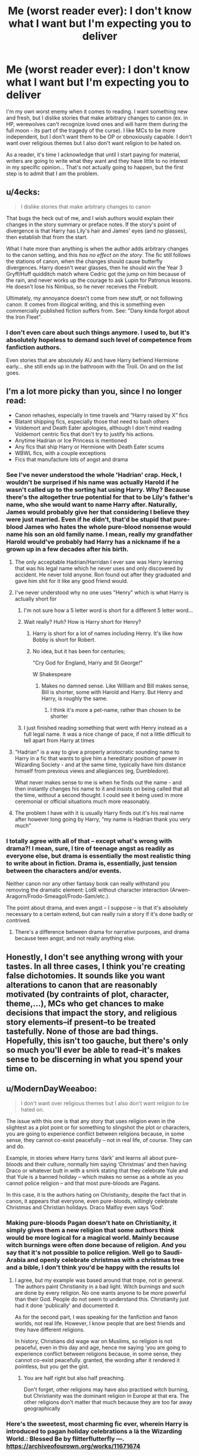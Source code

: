 #+TITLE: Me (worst reader ever): I don't know what I want but I'm expecting you to deliver

* Me (worst reader ever): I don't know what I want but I'm expecting you to deliver
:PROPERTIES:
:Author: 4wallsandawindow
:Score: 43
:DateUnix: 1571271315.0
:DateShort: 2019-Oct-17
:FlairText: Discussion
:END:
I'm my own worst enemy when it comes to reading. I want something new and fresh, but I dislike stories that make arbitrary changes to canon (ex. in HP, werewolves can't recognize loved ones and will harm them during the full moon - its part of the tragedy of the curse). I like MCs to be more independent, but I don't want them to be OP or obnoxiously capable. I don't want over religious themes but I also don't want religion to be hated on.

As a reader, it's time I acknowledge that until I start paying for material, writers are going to write what they want and they have little to no interest in my specific opinion... That's not actually going to happen, but the first step is to admit that I am the problem.


** u/4ecks:
#+begin_quote
  I dislike stories that make arbitrary changes to canon
#+end_quote

That bugs the heck out of me, and I wish authors would explain their changes in the story summary or preface notes. If the story's point of divergence is that Harry has Lily's hair and James' eyes (and no glasses), then establish that from the start.

What I hate more than anything is when the author adds arbitrary changes to the canon setting, and this /has no effect on the story/. The fic still follows the stations of canon, when the changes should cause butterfly divergences. Harry doesn't wear glasses, then he should win the Year 3 Gryff/Huff quidditch match where Cedric got the jump on him because of the rain, and never works up the courage to ask Lupin for Patronus lessons. He doesn't lose his Nimbus, so he never receives the Firebolt.

Ultimately, my annoyance doesn't come from new stuff, or not following canon. It comes from illogical writing, and this is something even commercially published fiction suffers from. See: "Dany kinda forgot about the Iron Fleet".
:PROPERTIES:
:Author: 4ecks
:Score: 38
:DateUnix: 1571273855.0
:DateShort: 2019-Oct-17
:END:

*** I don't even care about such things anymore. I used to, but it's absolutely hopeless to demand such level of competence from fanfiction authors.

Even stories that are absolutely AU and have Harry befriend Hermione early... she still ends up in the bathroom with the Troll. On and on the list goes.
:PROPERTIES:
:Author: muleGwent
:Score: 8
:DateUnix: 1571324732.0
:DateShort: 2019-Oct-17
:END:


** I'm a lot more picky than you, since I no longer read:

- Canon rehashes, especially in time travels and “Harry raised by X” fics
- Blatant shipping fics, especially those that need to bash others
- Voldemort and Death Eater apologies, although I don't mind reading Voldemort centric fics that don't try to justify his actions.
- Anytime Hadrian or Ice Princess is mentioned
- Any fics that ship Harry or Hermione with Death Eater scums
- WBWL fics, with a couple exceptions
- Fics that manufacture lots of angst and drama
:PROPERTIES:
:Author: InquisitorCOC
:Score: 19
:DateUnix: 1571274402.0
:DateShort: 2019-Oct-17
:END:

*** See I've never understood the whole 'Hadrian' crap. Heck, I wouldn't be surprised if his name was actually Harold if he wasn't called up to the sorting hat using Harry. Why? Because there's the altogether true potential for that to be Lily's father's name, who she would want to name Harry after. Naturally, James would probably give her that considering I believe they were just married. Even if he didn't, that'd be stupid that pure-blood James who hates the whole pure-blood nonsense would name his son an old family name. I mean, really my grandfather Harold would've probably had Harry has a nickname if he a grown up in a few decades after his birth.
:PROPERTIES:
:Author: CuriousLurkerPresent
:Score: 7
:DateUnix: 1571277921.0
:DateShort: 2019-Oct-17
:END:

**** The only acceptable Hadrian/Harridan I ever saw was Harry learning that was his legal name which he never uses and only discovered by accident. He never told anyone. Ron found out after they graduated and gave him shit for it like any good friend would.
:PROPERTIES:
:Author: NoCarrotOnlyPotato
:Score: 14
:DateUnix: 1571289125.0
:DateShort: 2019-Oct-17
:END:


**** I've never understood why no one uses "Henry" which is what Harry is actually short for
:PROPERTIES:
:Author: Lumpyproletarian
:Score: 2
:DateUnix: 1571339096.0
:DateShort: 2019-Oct-17
:END:

***** I'm not sure how a 5 letter word is short for a different 5 letter word...
:PROPERTIES:
:Author: VulpineKitsune
:Score: 3
:DateUnix: 1571339311.0
:DateShort: 2019-Oct-17
:END:


***** Wait really? Huh? How is Harry short for Henry?
:PROPERTIES:
:Author: CuriousLurkerPresent
:Score: 2
:DateUnix: 1571339197.0
:DateShort: 2019-Oct-17
:END:

****** Harry is short for a lot of names including Henry. It's like how Bobby is short for Robert.
:PROPERTIES:
:Author: 4wallsandawindow
:Score: 1
:DateUnix: 1571342202.0
:DateShort: 2019-Oct-17
:END:


****** No idea, but it has been for centuries;

"Cry God for England, Harry and St George!"

W Shakespeare
:PROPERTIES:
:Author: Lumpyproletarian
:Score: 1
:DateUnix: 1571345182.0
:DateShort: 2019-Oct-18
:END:

******* Makes no damned sense. Like William and Bill makes sense, Bill is shorter, some with Harold and Harry. But Henry and Harry, is roughly the same.
:PROPERTIES:
:Author: CuriousLurkerPresent
:Score: 1
:DateUnix: 1571345674.0
:DateShort: 2019-Oct-18
:END:

******** I think it's more a pet-name, rather than chosen to be shorter
:PROPERTIES:
:Author: Lumpyproletarian
:Score: 2
:DateUnix: 1571346323.0
:DateShort: 2019-Oct-18
:END:


***** I just finished reading something that went with Henry instead as a full legal name. It was a nice change of pace, if not a little difficult to tell apart from Harry at times
:PROPERTIES:
:Author: coffeeSquiddo
:Score: 1
:DateUnix: 1571462505.0
:DateShort: 2019-Oct-19
:END:


**** "Hadrian" is a way to give a properly aristocratic sounding name to Harry in a fic that wants to give him a hereditary position of power in Wizarding Society - and at the same time, typically have him distance himself from previous views and allegiances (eg, Dumbledore).

What never makes sense to me is when he finds out the name - and then instantly changes his name to it and insists on being called that all the time, without a second thought. I could see it being used in more ceremonial or official situations much more reasonably.
:PROPERTIES:
:Author: matgopack
:Score: 2
:DateUnix: 1571318879.0
:DateShort: 2019-Oct-17
:END:


**** The problem I have with it is usually Harry finds out it's his real name after however long going by Harry, “my name is Hadrian thank you very much”
:PROPERTIES:
:Author: Garanar
:Score: 1
:DateUnix: 1571316395.0
:DateShort: 2019-Oct-17
:END:


*** I totally agree with all of that -- except what's wrong with drama?! I mean, sure, I tire of teenage angst as readily as everyone else, but drama is essentially the most realistic thing to write about in fiction. Drama is, essentially, just tension between the characters and/or events.

Neither canon nor any other fantasy book can really withstand you removing the dramatic element: LotR without character interaction (Arwen-Aragorn/Frodo-Smeagol/Frodo-Sam/etc.).

The point about drama, and even angst -- I suppose -- is that it's absolutely necessary to a certain extend, but can really ruin a story if it's done badly or contrived.
:PROPERTIES:
:Author: IFightWhales
:Score: 2
:DateUnix: 1571309353.0
:DateShort: 2019-Oct-17
:END:

**** There's a difference between drama for narrative purposes, and drama because teen angst, and not really anything else.
:PROPERTIES:
:Author: rocketsp13
:Score: 6
:DateUnix: 1571323191.0
:DateShort: 2019-Oct-17
:END:


** Honestly, I don't see anything wrong with your tastes. In all three cases, I think you're creating false dichotomies. It sounds like you want alterations to canon that are reasonably motivated (by contraints of plot, character, theme,...), MCs who get chances to make decisions that impact the story, and religious story elements--if present--to be treated tastefully. None of those are bad things. Hopefully, this isn't too gauche, but there's only so much you'll ever be able to read--it's makes sense to be discerning in what you spend your time on.
:PROPERTIES:
:Author: LaMermeladaDeMoras
:Score: 13
:DateUnix: 1571272898.0
:DateShort: 2019-Oct-17
:END:


** u/ModernDayWeeaboo:
#+begin_quote
  I don't want over religious themes but I also don't want religion to be hated on.
#+end_quote

The issue with this one is that any story that uses religion even in the slightest as a plot point or for something to slingshot the plot or characters, you are going to experience conflict between religions because, in some sense, they cannot co-exist peacefully -- not in real life, of course. They can and do.

Example, in stories where Harry turns ‘dark' and learns all about pure-bloods and their culture, normally him saying ‘Christmas' and then having Draco or whatever butt in with a smirk stating that they celebrate Yule and that Yule is a banned holiday -- which makes no sense as a whole as you cannot police religion -- and that most pure-bloods are Pagans.

In this case, it is the authors hating on Christianity, despite the fact that in canon, it appears that everyone, even pure-bloods, willingly celebrate Christmas and Christian holidays. Draco Malfoy even says ‘God'.
:PROPERTIES:
:Author: ModernDayWeeaboo
:Score: 5
:DateUnix: 1571290658.0
:DateShort: 2019-Oct-17
:END:

*** Making pure-bloods Pagan doesn't hate on Christianity, it simply gives them a new religion that some authors think would be more logical for a magical world. Mainly because witch burnings were often done because of religion. And you say that it's not possible to police religion. Well go to Saudi-Arabia and openly celebrate christmas with a christmas tree and a bible, I don't think you'd be happy with the results lol
:PROPERTIES:
:Author: wghof
:Score: 6
:DateUnix: 1571291763.0
:DateShort: 2019-Oct-17
:END:

**** I agree, but my example was based around that trope, not in general. The authors paint Christianity in a bad light. Witch burnings and such are done by every religion. No one wants anyone to be more powerful than their God. People do not seem to understand this. Christianity just had it done 'publically' and documented it.

As for the second part, I was speaking for the fanfiction and fanon worlds, not real life. However, I know people that are best friends and they have different religions.

In history, Christians did wage war on Muslims, so religion is not peaceful, even in this day and age, hence me saying 'you are going to experience conflict between religions because, in some sense, they cannot co-exist peacefully. granted, the wording after it rendered it pointless, but you get the gist.
:PROPERTIES:
:Author: ModernDayWeeaboo
:Score: 4
:DateUnix: 1571294083.0
:DateShort: 2019-Oct-17
:END:

***** You are half right but also half preaching.

Don't forget, other religions may have also practised witch burning, but Christianity was the dominant religion in Europe at that era. The other religions don't matter that much because they are too far away geographically
:PROPERTIES:
:Author: VulpineKitsune
:Score: 1
:DateUnix: 1571339482.0
:DateShort: 2019-Oct-17
:END:


*** Here's the sweetest, most charming fic ever, wherein Harry is introduced to pagan holiday celebrations a là the Wizarding World.: Blessed Be by flitterflutterfly ---. [[https://archiveofourown.org/works/11671674]]
:PROPERTIES:
:Author: CocoRobicheau
:Score: 1
:DateUnix: 1571298656.0
:DateShort: 2019-Oct-17
:END:


*** Too true. I made that comment because I was reading a story that had a lot of Jewish themes and references, which is fine, except every mention of Christianity made in that story was about muggleborn children being abused. The writer did not explicitly state anything, but the implication was Jewish parents treated their children well even when they had magic while Christian parents rejected their magical children, often violently.
:PROPERTIES:
:Author: 4wallsandawindow
:Score: 1
:DateUnix: 1571342723.0
:DateShort: 2019-Oct-17
:END:


** Actually, funny you mentioned this considering I'm currently reading Whispers Through the Night. What bugs me is how the age difference is, compared to canon. Mainly because then it more or less creates problems further down the road. Wizarding legal age is 17, with the 2yr age difference when WTN and canon, that propels that to five year. I dislike this, because in all honesty I feel like then you have to explain how a twelve year old boy, slept in a cupboard among other things. In the story(canon) he seemed to be uncomfortable at ten, in two years wouldn't it be plausible for him to not fit any longer?

Edit: Saw only 18 and up allowed to put their name in the goblet of fire. In other words, majority has changed. Still the same situations though really.
:PROPERTIES:
:Author: CuriousLurkerPresent
:Score: 3
:DateUnix: 1571277580.0
:DateShort: 2019-Oct-17
:END:


** In your defense: it's fanfiction, something that is entirely based around wanting to see a fiction but in a way you would like. Its not /wrong/ to want certain things - you don't have to read them if you dislike it. So don't beat yourself up over that.

That said, I can understand some of how you feel. I don't mind changes to canon or AU entirely, I just wish the authors would follow through with that and not use it to just rehash canon. The problem is that is hard: it takes a lot more planning, and fanfiction is for most a hobby or enjoyment. When you have to plan and organize and think deeply, to many people that gets too close to work and a job. A job that doesn't pay.

So I guess what I am saying is its okay to want more from whatever fanfiction you are reading, but understand its /the authors/ fanfiction too. Its about as much of what they want as what you want.
:PROPERTIES:
:Author: XeshTrill
:Score: 3
:DateUnix: 1571323015.0
:DateShort: 2019-Oct-17
:END:


** [deleted]
:PROPERTIES:
:Score: -1
:DateUnix: 1571283532.0
:DateShort: 2019-Oct-17
:END:

*** That reminds me of the movie gender card switch flip. Lol
:PROPERTIES:
:Author: DragonReader338
:Score: 1
:DateUnix: 1571306747.0
:DateShort: 2019-Oct-17
:END:
